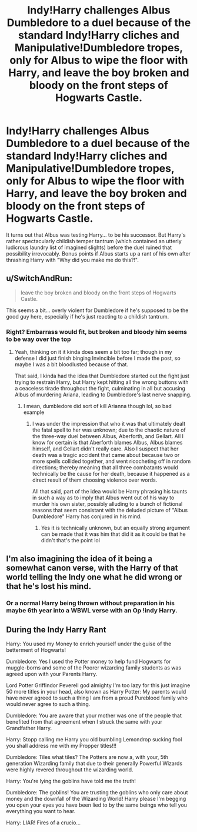 #+TITLE: Indy!Harry challenges Albus Dumbledore to a duel because of the standard Indy!Harry cliches and Manipulative!Dumbledore tropes, only for Albus to wipe the floor with Harry, and leave the boy broken and bloody on the front steps of Hogwarts Castle.

* Indy!Harry challenges Albus Dumbledore to a duel because of the standard Indy!Harry cliches and Manipulative!Dumbledore tropes, only for Albus to wipe the floor with Harry, and leave the boy broken and bloody on the front steps of Hogwarts Castle.
:PROPERTIES:
:Author: Raesong
:Score: 2
:DateUnix: 1620607748.0
:DateShort: 2021-May-10
:FlairText: Prompt
:END:
It turns out that Albus was testing Harry... to be his successor. But Harry's rather spectacularly childish temper tantrum (which contained an utterly ludicrous laundry list of imagined slights) before the duel ruined that possibility irrevocably. Bonus points if Albus starts up a rant of his own after thrashing Harry with "Why did you make me do this?!".


** u/SwitchAndRun:
#+begin_quote
  leave the boy broken and bloody on the front steps of Hogwarts Castle.
#+end_quote

This seems a bit... overly violent for Dumbledore if he's supposed to be the good guy here, especially if he's just reacting to a childish tantrum.
:PROPERTIES:
:Author: SwitchAndRun
:Score: 4
:DateUnix: 1620629578.0
:DateShort: 2021-May-10
:END:

*** Right? Embarrass would fit, but broken and bloody him seems to be way over the top
:PROPERTIES:
:Author: CommodorNorrington
:Score: 3
:DateUnix: 1620633550.0
:DateShort: 2021-May-10
:END:

**** Yeah, thinking on it it kinda does seem a bit too far; though in my defense I did just finish binging Invincible before I made the post, so maybe I was a bit bloodlusted because of that.

That said, I kinda had the idea that Dumbledore started out the fight just trying to restrain Harry, but Harry kept hitting all the wrong buttons with a ceaceless tirade throughout the fight, culminating in all but accusing Albus of murdering Ariana, leading to Dumbledore's last nerve snapping.
:PROPERTIES:
:Author: Raesong
:Score: 1
:DateUnix: 1620636162.0
:DateShort: 2021-May-10
:END:

***** I mean, dumbledore did sort of kill Arianna though lol, so bad example
:PROPERTIES:
:Author: CommodorNorrington
:Score: 3
:DateUnix: 1620639328.0
:DateShort: 2021-May-10
:END:

****** I was under the impression that who it was that ultimately dealt the fatal spell to her was unknown; due to the chaotic nature of the three-way duel between Albus, Aberforth, and Gellart. All I know for certain is that Aberforth blames Albus, Albus blames himself, and Gellart didn't really care. Also I suspect that her death was a tragic accident that came about because two or more spells collided together, and went ricocheting off in random directions; thereby meaning that all three combatants would technically be the cause for her death, because it happened as a direct result of them choosing violence over words.

All that said, part of the idea would be Harry phrasing his taunts in such a way as to imply that Albus went out of his way to murder his own sister, possibly alluding to a bunch of fictional reasons that seem consistant with the deluded picture of "Albus Dumbledore" Harry has conjured in his mind.
:PROPERTIES:
:Author: Raesong
:Score: 0
:DateUnix: 1620645666.0
:DateShort: 2021-May-10
:END:

******* Yes it is technically unknown, but an equally strong argument can be made that it was him that did it as it could be that he didn't that's the point lol
:PROPERTIES:
:Author: CommodorNorrington
:Score: 1
:DateUnix: 1620662704.0
:DateShort: 2021-May-10
:END:


** I'm also imagining the idea of it being a somewhat canon verse, with the Harry of that world telling the Indy one what he did wrong or that he's lost his mind.
:PROPERTIES:
:Author: chino514
:Score: 3
:DateUnix: 1620611141.0
:DateShort: 2021-May-10
:END:

*** Or a normal Harry being thrown without preparation in his maybe 6th year into a WBWL verse with an Op !indy Harry.
:PROPERTIES:
:Author: Janniinger
:Score: 2
:DateUnix: 1620634447.0
:DateShort: 2021-May-10
:END:


** During the Indy Harry Rant

Harry: You used my Money to enrich yourself under the guise of the betterment of Hogwarts!

Dumbledore: Yes I used the Potter money to help fund Hogwarts for muggle-borns and some of the Poorer wizarding family students as was agreed upon with your Parents Harry.

Lord Potter Griffindor Peverell god almighty I'm too lazy for this just imagine 50 more titles in your head, also known as Harry Potter: My parents would have never agreed to such a thing I am from a proud Pureblood family who would never agree to such a thing.

Dumbledore: You are aware that your mother was one of the people that benefited from that agreement when I struck the same with your Grandfather Harry.

Harry: Stopp calling me Harry you old bumbling Lemondrop sucking fool you shall address me with my Propper titles!!!

Dumbledore: Tiles what tiles? The Potters are now a, with your, 5th generation Wizarding family that due to their generally Powerful Wizards were highly revered throughout the wizarding world.

Harry: You're lying the goblins have told me the truth!

Dumbledore: The goblins! You are trusting the goblins who only care about money and the downfall of the Wizarding World! Harry please I'm begging you open your eyes you have been lied to by the same beings who tell you everything you want to hear.

Harry: LIAR! Fires of a crucio...
:PROPERTIES:
:Author: Janniinger
:Score: 2
:DateUnix: 1620635658.0
:DateShort: 2021-May-10
:END:
